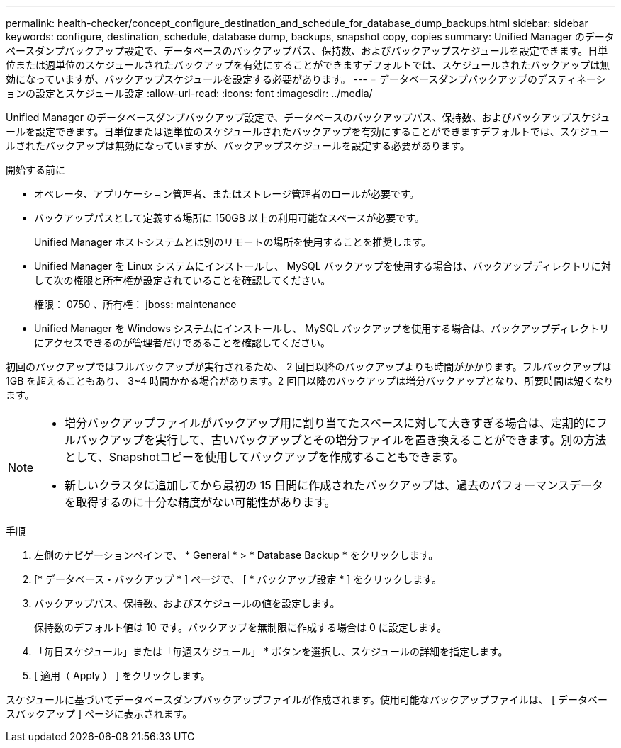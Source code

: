---
permalink: health-checker/concept_configure_destination_and_schedule_for_database_dump_backups.html 
sidebar: sidebar 
keywords: configure, destination, schedule, database dump, backups, snapshot copy, copies 
summary: Unified Manager のデータベースダンプバックアップ設定で、データベースのバックアップパス、保持数、およびバックアップスケジュールを設定できます。日単位または週単位のスケジュールされたバックアップを有効にすることができますデフォルトでは、スケジュールされたバックアップは無効になっていますが、バックアップスケジュールを設定する必要があります。 
---
= データベースダンプバックアップのデスティネーションの設定とスケジュール設定
:allow-uri-read: 
:icons: font
:imagesdir: ../media/


[role="lead"]
Unified Manager のデータベースダンプバックアップ設定で、データベースのバックアップパス、保持数、およびバックアップスケジュールを設定できます。日単位または週単位のスケジュールされたバックアップを有効にすることができますデフォルトでは、スケジュールされたバックアップは無効になっていますが、バックアップスケジュールを設定する必要があります。

.開始する前に
* オペレータ、アプリケーション管理者、またはストレージ管理者のロールが必要です。
* バックアップパスとして定義する場所に 150GB 以上の利用可能なスペースが必要です。
+
Unified Manager ホストシステムとは別のリモートの場所を使用することを推奨します。

* Unified Manager を Linux システムにインストールし、 MySQL バックアップを使用する場合は、バックアップディレクトリに対して次の権限と所有権が設定されていることを確認してください。
+
権限： 0750 、所有権： jboss: maintenance

* Unified Manager を Windows システムにインストールし、 MySQL バックアップを使用する場合は、バックアップディレクトリにアクセスできるのが管理者だけであることを確認してください。


初回のバックアップではフルバックアップが実行されるため、 2 回目以降のバックアップよりも時間がかかります。フルバックアップは 1GB を超えることもあり、 3~4 時間かかる場合があります。2 回目以降のバックアップは増分バックアップとなり、所要時間は短くなります。

[NOTE]
====
* 増分バックアップファイルがバックアップ用に割り当てたスペースに対して大きすぎる場合は、定期的にフルバックアップを実行して、古いバックアップとその増分ファイルを置き換えることができます。別の方法として、Snapshotコピーを使用してバックアップを作成することもできます。
* 新しいクラスタに追加してから最初の 15 日間に作成されたバックアップは、過去のパフォーマンスデータを取得するのに十分な精度がない可能性があります。


====
.手順
. 左側のナビゲーションペインで、 * General * > * Database Backup * をクリックします。
. [* データベース・バックアップ * ] ページで、 [ * バックアップ設定 * ] をクリックします。
. バックアップパス、保持数、およびスケジュールの値を設定します。
+
保持数のデフォルト値は 10 です。バックアップを無制限に作成する場合は 0 に設定します。

. 「毎日スケジュール」または「毎週スケジュール」 * ボタンを選択し、スケジュールの詳細を指定します。
. [ 適用（ Apply ） ] をクリックします。


スケジュールに基づいてデータベースダンプバックアップファイルが作成されます。使用可能なバックアップファイルは、 [ データベースバックアップ ] ページに表示されます。
